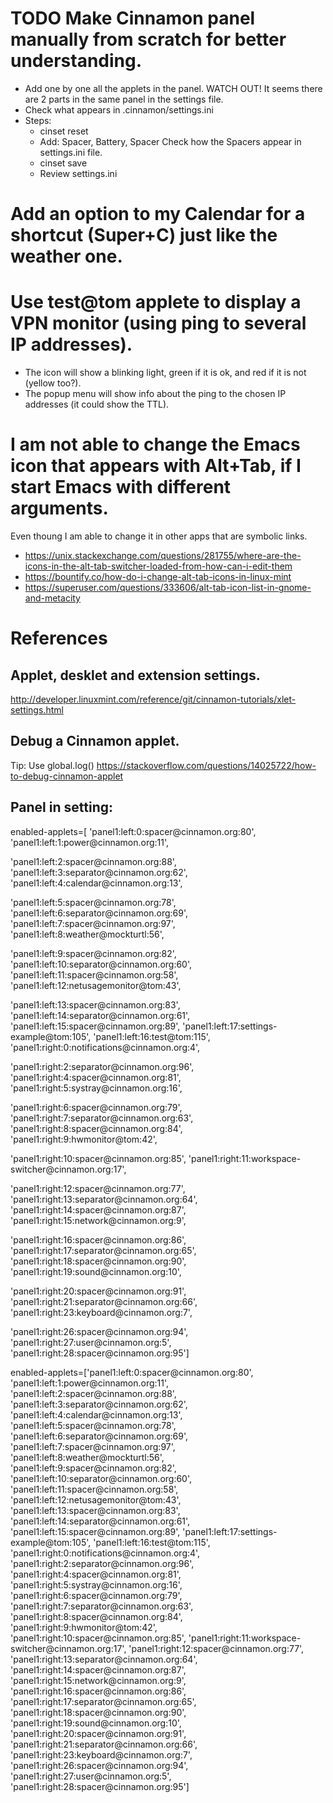 * TODO Make Cinnamon panel manually from scratch for better understanding.
  - Add one by one all the applets in the panel.
    WATCH OUT! It seems there are 2 parts in the same panel in the settings file.
  - Check what appears in .cinnamon/settings.ini
  - Steps:
    + cinset reset
    + Add: Spacer, Battery, Spacer
      Check how the Spacers appear in settings.ini file.
    + cinset save
    + Review settings.ini

* Add an option to my Calendar for a shortcut (Super+C) just like the weather one.

* Use test@tom applete to display a VPN monitor (using ping to several IP addresses).
  - The icon will show a blinking light, green if it is ok, and red if it is not (yellow too?).
  - The popup menu will show info about the ping to the chosen IP addresses (it could show the TTL).

* I am not able to change the Emacs icon that appears with Alt+Tab, if I start Emacs with different arguments.
  Even thoung I am able to change it in other apps that are symbolic links.
  - https://unix.stackexchange.com/questions/281755/where-are-the-icons-in-the-alt-tab-switcher-loaded-from-how-can-i-edit-them
  - https://bountify.co/how-do-i-change-alt-tab-icons-in-linux-mint
  - https://superuser.com/questions/333606/alt-tab-icon-list-in-gnome-and-metacity

* References
** Applet, desklet and extension settings.
   http://developer.linuxmint.com/reference/git/cinnamon-tutorials/xlet-settings.html

** Debug a Cinnamon applet.
   Tip: Use global.log()
   https://stackoverflow.com/questions/14025722/how-to-debug-cinnamon-applet

** Panel in setting:
   #+BEGIN_EXAMPLE splited to read easily
   enabled-applets=[
   'panel1:left:0:spacer@cinnamon.org:80', 
   'panel1:left:1:power@cinnamon.org:11', 
  
   'panel1:left:2:spacer@cinnamon.org:88', 'panel1:left:3:separator@cinnamon.org:62', 
   'panel1:left:4:calendar@cinnamon.org:13', 

   'panel1:left:5:spacer@cinnamon.org:78', 'panel1:left:6:separator@cinnamon.org:69', 'panel1:left:7:spacer@cinnamon.org:97', 
   'panel1:left:8:weather@mockturtl:56', 

   'panel1:left:9:spacer@cinnamon.org:82', 'panel1:left:10:separator@cinnamon.org:60', 'panel1:left:11:spacer@cinnamon.org:58', 
   'panel1:left:12:netusagemonitor@tom:43', 

   'panel1:left:13:spacer@cinnamon.org:83', 'panel1:left:14:separator@cinnamon.org:61', 'panel1:left:15:spacer@cinnamon.org:89', 
   'panel1:left:17:settings-example@tom:105', 'panel1:left:16:test@tom:115', 
   'panel1:right:0:notifications@cinnamon.org:4', 

   'panel1:right:2:separator@cinnamon.org:96', 'panel1:right:4:spacer@cinnamon.org:81', 
   'panel1:right:5:systray@cinnamon.org:16', 

   'panel1:right:6:spacer@cinnamon.org:79', 'panel1:right:7:separator@cinnamon.org:63', 'panel1:right:8:spacer@cinnamon.org:84', 
   'panel1:right:9:hwmonitor@tom:42', 

   'panel1:right:10:spacer@cinnamon.org:85', 
   'panel1:right:11:workspace-switcher@cinnamon.org:17', 

   'panel1:right:12:spacer@cinnamon.org:77', 'panel1:right:13:separator@cinnamon.org:64', 'panel1:right:14:spacer@cinnamon.org:87', 
   'panel1:right:15:network@cinnamon.org:9', 

   'panel1:right:16:spacer@cinnamon.org:86', 'panel1:right:17:separator@cinnamon.org:65', 'panel1:right:18:spacer@cinnamon.org:90', 
   'panel1:right:19:sound@cinnamon.org:10', 

   'panel1:right:20:spacer@cinnamon.org:91', 'panel1:right:21:separator@cinnamon.org:66', 
   'panel1:right:23:keyboard@cinnamon.org:7', 

   'panel1:right:26:spacer@cinnamon.org:94', 
   'panel1:right:27:user@cinnamon.org:5', 
   'panel1:right:28:spacer@cinnamon.org:95']
   #+END_EXAMPLE
   #+BEGIN_EXAMPLE original
 enabled-applets=['panel1:left:0:spacer@cinnamon.org:80', 'panel1:left:1:power@cinnamon.org:11', 'panel1:left:2:spacer@cinnamon.org:88', 'panel1:left:3:separator@cinnamon.org:62', 'panel1:left:4:calendar@cinnamon.org:13', 'panel1:left:5:spacer@cinnamon.org:78', 'panel1:left:6:separator@cinnamon.org:69', 'panel1:left:7:spacer@cinnamon.org:97', 'panel1:left:8:weather@mockturtl:56', 'panel1:left:9:spacer@cinnamon.org:82', 'panel1:left:10:separator@cinnamon.org:60', 'panel1:left:11:spacer@cinnamon.org:58', 'panel1:left:12:netusagemonitor@tom:43', 'panel1:left:13:spacer@cinnamon.org:83', 'panel1:left:14:separator@cinnamon.org:61', 'panel1:left:15:spacer@cinnamon.org:89', 'panel1:left:17:settings-example@tom:105', 'panel1:left:16:test@tom:115', 'panel1:right:0:notifications@cinnamon.org:4', 'panel1:right:2:separator@cinnamon.org:96', 'panel1:right:4:spacer@cinnamon.org:81', 'panel1:right:5:systray@cinnamon.org:16', 'panel1:right:6:spacer@cinnamon.org:79', 'panel1:right:7:separator@cinnamon.org:63', 'panel1:right:8:spacer@cinnamon.org:84', 'panel1:right:9:hwmonitor@tom:42', 'panel1:right:10:spacer@cinnamon.org:85', 'panel1:right:11:workspace-switcher@cinnamon.org:17', 'panel1:right:12:spacer@cinnamon.org:77', 'panel1:right:13:separator@cinnamon.org:64', 'panel1:right:14:spacer@cinnamon.org:87', 'panel1:right:15:network@cinnamon.org:9', 'panel1:right:16:spacer@cinnamon.org:86', 'panel1:right:17:separator@cinnamon.org:65', 'panel1:right:18:spacer@cinnamon.org:90', 'panel1:right:19:sound@cinnamon.org:10', 'panel1:right:20:spacer@cinnamon.org:91', 'panel1:right:21:separator@cinnamon.org:66', 'panel1:right:23:keyboard@cinnamon.org:7', 'panel1:right:26:spacer@cinnamon.org:94', 'panel1:right:27:user@cinnamon.org:5', 'panel1:right:28:spacer@cinnamon.org:95']  
   #+END_EXAMPLE
